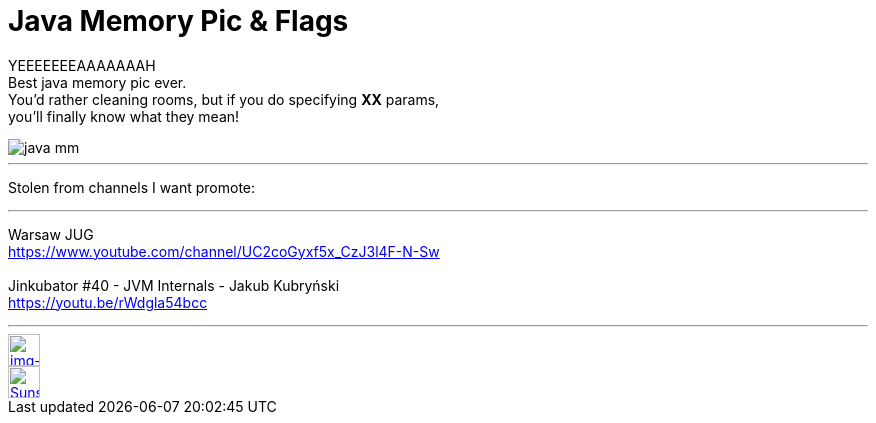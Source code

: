 = Java Memory Pic & Flags

:hp-tags: java, xmx, runtime


YEEEEEEEAAAAAAAH  +
Best java memory pic ever.  +
You'd rather cleaning rooms, but if you do specifying *XX* params,  +
you'll finally know what they mean!


image::2016-02-19/java_mm.png[align="center"]


___
Stolen from channels I want promote:

''''

Warsaw JUG  +
https://www.youtube.com/channel/UC2coGyxf5x_CzJ3l4F-N-Sw
  +
  +  
Jinkubator #40 - JVM Internals - Jakub Kubryński   +
https://youtu.be/rWdgla54bcc

''''




// contacts section
[[img-mailto]]
image::2015-27-12/email-128.png[alt="img-mailto", width="32", height="32", link="mailto:artem.zubkoff@gmail.com",float="left", margin=20]
[[img-sunset2]]
image::2015-27-12/email-128.png[alt="Sunset", width="32", height="32", link="mailto:artem.zubkoff@gmail.com",float="left", margin=20]
// eof contacts section
